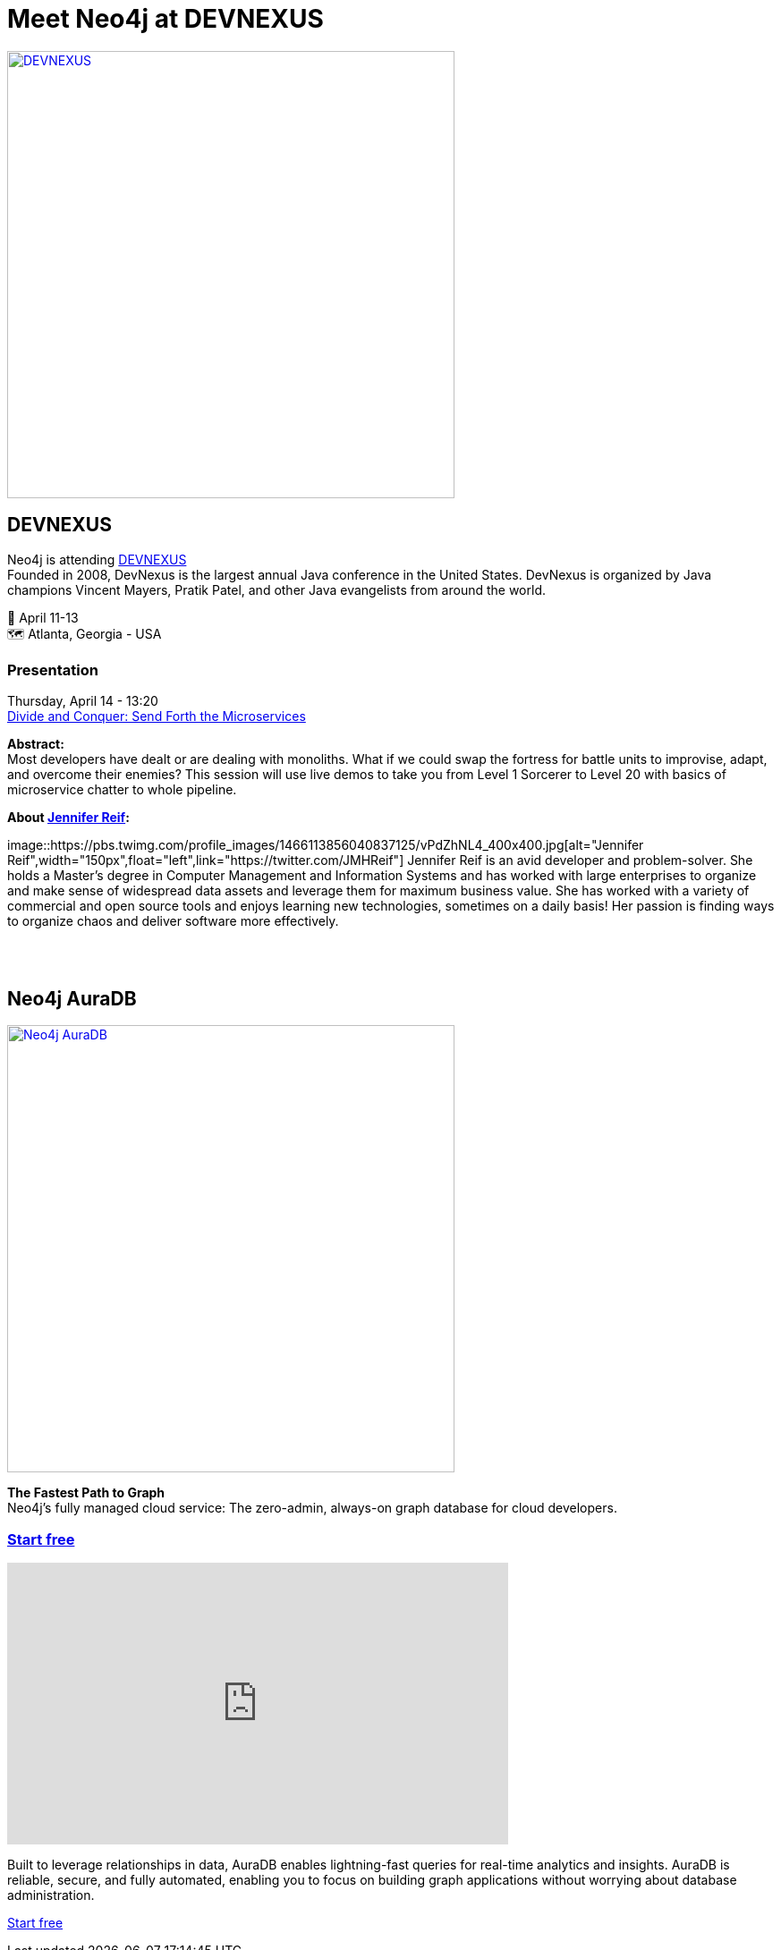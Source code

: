 = Meet Neo4j at DEVNEXUS
:slug: conference
:section: Documentation and Resources
:category: documentation
:tags: confernce, meetup, talk, events, developer, training

image::https://devnexus.com/assets/img/dev-nexus-logo-large.png[alt="DEVNEXUS",width="500px",float="center",link="https://dev.events/conferences/devnexus-atlanta-3-2022"]

== DEVNEXUS 
Neo4j is attending https://dev.events/conferences/devnexus-atlanta-3-2022[DEVNEXUS^] +
Founded in 2008, DevNexus is the largest annual Java conference in the United States. DevNexus is organized by Java champions Vincent Mayers, Pratik Patel, and other Java evangelists from around the world. 

&#x1F4C5; April 11-13 +
&#x1F5FA;&#xFE0F; Atlanta, Georgia - USA  

=== Presentation

Thursday, April 14 - 13:20 +
https://devnexus.com/presentations/6697/[Divide and Conquer: Send Forth the Microservices^]

**Abstract:** +
Most developers have dealt or are dealing with monoliths. What if we could swap the fortress for battle units to improvise, adapt, and overcome their enemies? This session will use live demos to take you from Level 1 Sorcerer to Level 20 with basics of microservice chatter to whole pipeline.

**About https://twitter.com/JMHReif[Jennifer Reif^]:** +

image::https://pbs.twimg.com/profile_images/1466113856040837125/vPdZhNL4_400x400.jpg[alt="Jennifer Reif",width="150px",float="left",link="https://twitter.com/JMHReif"] Jennifer Reif is an avid developer and problem-solver. She holds a Master’s degree in Computer Management and Information Systems and has worked with large enterprises to organize and make sense of widespread data assets and leverage them for maximum business value. She has worked with a variety of commercial and open source tools and enjoys learning new technologies, sometimes on a daily basis! Her passion is finding ways to organize chaos and deliver software more effectively.

&#160; +
&#160; +

== Neo4j AuraDB

image::https://github.com/neo4j-documentation/developer-guides/raw/publish/modules/ROOT/images/Neo4jauraDB.png[width="500px",float="center",alt="Neo4j AuraDB",link="https://dev.neo4j.com/discover-aura"]

**The Fastest Path to Graph** +
Neo4j’s fully managed cloud service: The zero-admin, always-on graph database for cloud developers.

=== https://dev.neo4j.com/discover-aura[Start free^]

++++
<iframe width="560" height="315" src="https://www.youtube.com/embed/I4UMh2-EWyk?controls=0" title="YouTube video player" frameborder="0" allow="accelerometer; autoplay; clipboard-write; encrypted-media; gyroscope; picture-in-picture" allowfullscreen></iframe>
++++

Built to leverage relationships in data, AuraDB enables lightning-fast queries for real-time analytics and insights. AuraDB is reliable, secure, and fully automated, enabling you to focus on building graph applications without worrying about database administration.

https://dev.neo4j.com/discover-aura[Start free^]
